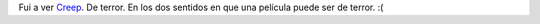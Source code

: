 .. title: Creep
.. slug: creep
.. date: 2005-12-10 02:44:09 UTC-03:00
.. tags: Cine
.. category: 
.. link: 
.. description: 
.. type: text
.. author: cHagHi
.. from_wp: True

Fui a ver `Creep`_. De terror. En los dos sentidos en que una película
puede ser de terror. :(

.. _Creep: http://www.imdb.com/title/tt0381966/
